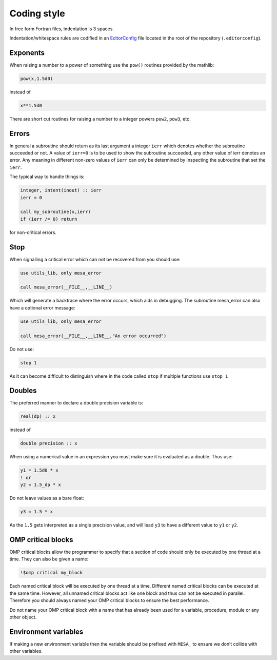 Coding style
============

In free form Fortran files, indentation is 3 spaces.

Indentation/whitespace rules are codified in an `EditorConfig`_ file located in the root of the repository (``.editorconfig``).

.. _EditorConfig: https://editorconfig.org/


Exponents
---------

When raising a number to a power of something use the ``pow()`` routines provided by the mathlib:

.. code-block:: fortran

    pow(x,1.5d0)

instead of

.. code-block:: fortran

    x**1.5d0

There are short cut routines for raising a number to a integer powers ``pow2``, ``pow3``, etc.


Errors
------

In general a subroutine should return as its last argument a integer ``ierr`` which denotes whether the 
subroutine succeeded or not. A value of ``ierr=0`` is to be used to show the subroutine succeeded, 
any other value of ierr denotes an error. Any meaning in different non-zero values of ``ierr`` 
can only be determined by inspecting the subroutine that set the ``ierr``. 

The typical way to handle things is:

.. code-block:: fortran

    integer, intent(inout) :: ierr
    ierr = 0

    call my_subroutine(x,ierr)
    if (ierr /= 0) return

for non-critical errors.


Stop
----

When signalling a critical error which can not be recovered from you should use:

.. code-block:: fortran

    use utils_lib, only mesa_error

    call mesa_error(__FILE__,__LINE__)

Which will generate a backtrace where the error occurs, which aids in debugging. The 
subroutine mesa_error can also have a optional error message:


.. code-block:: fortran

    use utils_lib, only mesa_error

    call mesa_error(__FILE__,__LINE__,"An error occurred")


Do not use:

.. code-block:: fortran

    stop 1

As it can become difficult to distinguish where in the code called ``stop`` if multiple functions use ``stop 1``


Doubles
-------

The preferred manner to declare a double precision variable is:

.. code-block:: fortran

    real(dp) :: x

instead of 

.. code-block:: fortran

    double precision :: x


When using a numerical value in an expression you must make sure it is evaluated as a double.
Thus use:

.. code-block:: fortran

    y1 = 1.5d0 * x
    ! or
    y2 = 1.5_dp * x

Do not leave values as a bare float:

.. code-block:: fortran

    y3 = 1.5 * x

As the ``1.5`` gets interpreted as a single precision value, and will lead ``y3`` to have a different value 
to ``y1`` or ``y2``.


OMP critical blocks
-------------------

OMP critical blocks allow the programmer to specify that a section of code should only be executed by one thread at a time.
They can also be given a name:

.. code-block:: fortran

    !$omp critical my_block

Each named critical block will be executed by one thread at a time. Different named critical blocks can be executed
at the same time. However, all unnamed critical blocks act like one block and thus can not be executed in parallel.
Therefore you should always named your OMP critical blocks to ensure the best performance.  

Do not name your OMP critical block with a name that has already been used for a variable, procedure, module or any other object.


Environment variables
---------------------

If making a new environment variable then the variable should be prefixed with ``MESA_`` to ensure we don’t collide with other variables.
